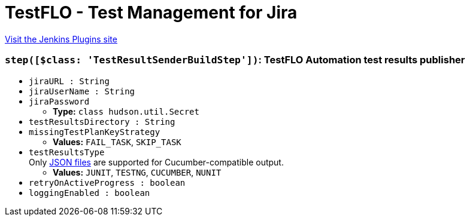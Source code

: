 = TestFLO - Test Management for Jira
:page-layout: pipelinesteps

:notitle:
:description:
:author:
:email: jenkinsci-users@googlegroups.com
:sectanchors:
:toc: left
:compat-mode!:


++++
<a href="https://plugins.jenkins.io/testflo-for-jira-test-management-automation">Visit the Jenkins Plugins site</a>
++++


=== `step([$class: 'TestResultSenderBuildStep'])`: TestFLO Automation test results publisher
++++
<ul><li><code>jiraURL : String</code>
</li>
<li><code>jiraUserName : String</code>
</li>
<li><code>jiraPassword</code>
<ul><li><b>Type:</b> <code>class hudson.util.Secret</code></li>
</ul></li>
<li><code>testResultsDirectory : String</code>
</li>
<li><code>missingTestPlanKeyStrategy</code>
<ul><li><b>Values:</b> <code>FAIL_TASK</code>, <code>SKIP_TASK</code></li></ul></li>
<li><code>testResultsType</code>
<div><div>
 Only <a href="https://cucumber.io/docs/cucumber/reporting/#built-in-reporter-plugins" rel="nofollow">JSON files</a> are supported for Cucumber-compatible output.
</div></div>

<ul><li><b>Values:</b> <code>JUNIT</code>, <code>TESTNG</code>, <code>CUCUMBER</code>, <code>NUNIT</code></li></ul></li>
<li><code>retryOnActiveProgress : boolean</code>
</li>
<li><code>loggingEnabled : boolean</code>
</li>
</ul>


++++
